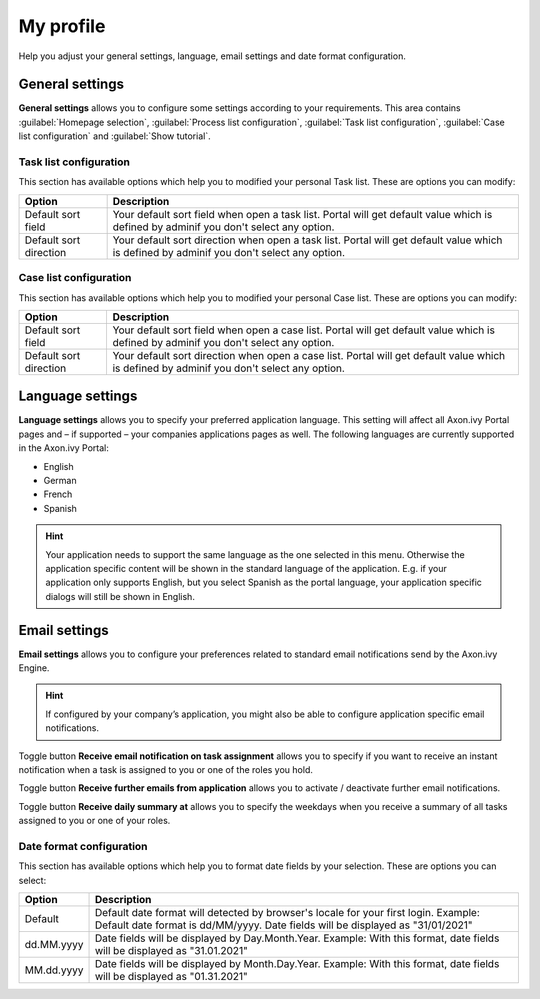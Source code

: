 .. _my-profile:

My profile
**********

Help you adjust your general settings, language, email settings and date format configuration.

|my-profile-save|

General settings
----------------

**General settings** allows you to configure some settings according to your requirements. This area
contains :guilabel:`Homepage selection`, :guilabel:`Process list configuration`,
:guilabel:`Task list configuration`, :guilabel:`Case list configuration` and :guilabel:`Show tutorial`.

Task list configuration
^^^^^^^^^^^^^^^^^^^^^^^

This section has available options which help you to modified your personal Task list.
These are options you can modify:

.. table:: 

   +-----------------------+-----------------------------------------------+
   | Option                | Description                                   |
   +=======================+===============================================+
   | Default sort field    | Your default sort field when open a task list.|
   |                       | Portal will get default value which is defined|
   |                       | by adminif you don't select any option.       |
   +-----------------------+-----------------------------------------------+
   | Default sort direction| Your default sort direction when open a task  |
   |                       | list.                                         |
   |                       | Portal will get default value which is defined|
   |                       | by adminif you don't select any option.       |
   +-----------------------+-----------------------------------------------+

Case list configuration
^^^^^^^^^^^^^^^^^^^^^^^

This section has available options which help you to modified your personal Case list.
These are options you can modify:

.. table:: 

   +-----------------------+-----------------------------------------------+
   | Option                | Description                                   |
   +=======================+===============================================+
   | Default sort field    | Your default sort field when open a case list.|
   |                       | Portal will get default value which is defined|
   |                       | by adminif you don't select any option.       |
   +-----------------------+-----------------------------------------------+
   | Default sort direction| Your default sort direction when open a case  |
   |                       | list.                                         |
   |                       | Portal will get default value which is defined|
   |                       | by adminif you don't select any option.       |
   +-----------------------+-----------------------------------------------+

Language settings
-----------------

**Language settings** allows you to specify your
preferred application language. This setting will affect all Axon.ivy
Portal pages and – if supported – your companies applications pages as
well. The following languages are currently supported in the Axon.ivy
Portal:

-  English

-  German

-  French

-  Spanish

.. hint:: 
   Your application needs to support
   the same language as the one     
   selected in this menu. Otherwise 
   the application specific content 
   will be shown in the standard    
   language of the application. E.g.
   if your application only supports
   English, but you select Spanish  
   as the portal language, your     
   application specific dialogs will
   still be shown in English.    

Email settings
--------------

**Email settings** allows you to configure your
preferences related to standard email notifications send by the Axon.ivy
Engine.

.. hint:: 
   If configured by your company’s application, you might also be able to configure application specific email notifications.   
..

Toggle button **Receive email notification on task assignment** allows you to 
specify if you want to receive an instant notification when a task is assigned to you or one of the roles you hold.

Toggle button **Receive further emails from application** allows you to activate / deactivate further email notifications.

Toggle button **Receive daily summary at** allows you to specify the weekdays 
when you receive a summary of all tasks assigned to you or one of your roles.

Date format configuration
^^^^^^^^^^^^^^^^^^^^^^^

This section has available options which help you to format date fields by your selection.
These are options you can select:

.. table:: 

   +-----------------------+-----------------------------------------------+
   | Option                | Description                                   |
   +=======================+===============================================+
   | Default               | Default date format will detected by browser's|
   |                       | locale for your first login.                  |
   |                       | Example: Default date format is dd/MM/yyyy.   |
   |                       | Date fields will be displayed as "31/01/2021" |
   +-----------------------+-----------------------------------------------+
   | dd.MM.yyyy            | Date fields will be displayed by              |
   |                       | Day.Month.Year. Example: With this format,    |
   |                       | date fields will be displayed as "31.01.2021" |
   +-----------------------+-----------------------------------------------+
   | MM.dd.yyyy            | Date fields will be displayed by              |
   |                       | Month.Day.Year. Example: With this format,    |
   |                       | date fields will be displayed as "01.31.2021" |
   +-----------------------+-----------------------------------------------+

.. |my-profile-save| image:: ../../screenshots/my-profile/my-profile.png